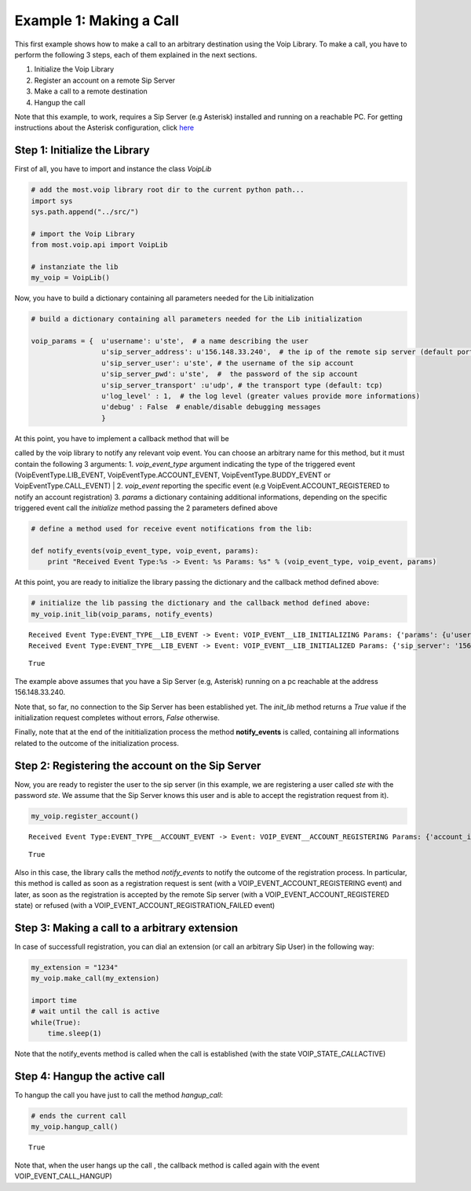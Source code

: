 

Example 1: Making a Call
========================

This first example shows how to make a call to an arbitrary destination
using the Voip Library. To make a call, you have to perform the
following 3 steps, each of them explained in the next sections.

1. Initialize the Voip Library
2. Register an account on a remote Sip Server
3. Make a call to a remote destination
4. Hangup the call

Note that this example, to work, requires a Sip Server (e.g Asterisk)
installed and running on a reachable PC. For getting instructions about
the Asterisk configuration, click
`here <asterisk_configuration.ipynb>`__

Step 1: Initialize the Library
~~~~~~~~~~~~~~~~~~~~~~~~~~~~~~

First of all, you have to import and instance the class *VoipLib*

.. code:: python

    # add the most.voip library root dir to the current python path...
    import sys
    sys.path.append("../src/")
    
    # import the Voip Library
    from most.voip.api import VoipLib
    
    # instanziate the lib
    my_voip = VoipLib()
Now, you have to build a dictionary containing all parameters needed for
the Lib initialization

.. code:: python

    # build a dictionary containing all parameters needed for the Lib initialization
    
    voip_params = {  u'username': u'ste',  # a name describing the user
                     u'sip_server_address': u'156.148.33.240',  # the ip of the remote sip server (default port: 5060)
                     u'sip_server_user': u'ste', # the username of the sip account
                     u'sip_server_pwd': u'ste',  #  the password of the sip account
                     u'sip_server_transport' :u'udp', # the transport type (default: tcp) 
                     u'log_level' : 1,  # the log level (greater values provide more informations)
                     u'debug' : False  # enable/disable debugging messages
                     }
| At this point, you have to implement a callback method that will be
called by the voip library to notify any relevant voip event. You can
choose an arbitrary name for this method, but it must contain the
following 3 arguments: 1. *voip\_event\_type* argument indicating the
type of the triggered event (VoipEventType.LIB\_EVENT,
VoipEventType.ACCOUNT\_EVENT, VoipEventType.BUDDY\_EVENT or
VoipEventType.CALL\_EVENT)
| 2. *voip\_event* reporting the specific event (e.g
VoipEvent.ACCOUNT\_REGISTERED to notify an account registration) 3.
*params* a dictionary containing additional informations, depending on
the specific triggered event call the *initialize* method passing the 2
parameters defined above

.. code:: python

    
    # define a method used for receive event notifications from the lib:
    
    def notify_events(voip_event_type, voip_event, params):
        print "Received Event Type:%s -> Event: %s Params: %s" % (voip_event_type, voip_event, params)
        
At this point, you are ready to initialize the library passing the
dictionary and the callback method defined above:

.. code:: python

    # initialize the lib passing the dictionary and the callback method defined above:
    my_voip.init_lib(voip_params, notify_events)

.. parsed-literal::

    Received Event Type:EVENT_TYPE__LIB_EVENT -> Event: VOIP_EVENT__LIB_INITIALIZING Params: {'params': {u'username': u'ste', u'sip_server_transport': u'udp', u'log_level': 1, u'sip_server_user': u'ste', u'sip_server_pwd': u'ste', u'debug': False, u'sip_server_address': u'156.148.33.240'}, 'success': True}
    Received Event Type:EVENT_TYPE__LIB_EVENT -> Event: VOIP_EVENT__LIB_INITIALIZED Params: {'sip_server': '156.148.33.240', 'success': True}




.. parsed-literal::

    True



The example above assumes that you have a Sip Server (e.g, Asterisk)
running on a pc reachable at the address 156.148.33.240.

Note that, so far, no connection to the Sip Server has been established
yet. The *init\_lib* method returns a *True* value if the initialization
request completes without errors, *False* otherwise.

Finally, note that at the end of the inititialization process the method
**notify\_events** is called, containing all informations related to the
outcome of the initialization process.

Step 2: Registering the account on the Sip Server
~~~~~~~~~~~~~~~~~~~~~~~~~~~~~~~~~~~~~~~~~~~~~~~~~

Now, you are ready to register the user to the sip server (in this
example, we are registering a user called *ste* with the password *ste*.
We assume that the Sip Server knows this user and is able to accept the
registration request from it).

.. code:: python

    my_voip.register_account()

.. parsed-literal::

    Received Event Type:EVENT_TYPE__ACCOUNT_EVENT -> Event: VOIP_EVENT__ACCOUNT_REGISTERING Params: {'account_info': u'ste', 'Success': True}




.. parsed-literal::

    True



Also in this case, the library calls the method *notify\_events* to
notify the outcome of the registration process. In particular, this
method is called as soon as a registration request is sent (with a
VOIP\_EVENT\_ACCOUNT\_REGISTERING event) and later, as soon as the
registration is accepted by the remote Sip server (with a
VOIP\_EVENT\_ACCOUNT\_REGISTERED state) or refused (with a
VOIP\_EVENT\_ACCOUNT\_REGISTRATION\_FAILED event)

Step 3: Making a call to a arbitrary extension
~~~~~~~~~~~~~~~~~~~~~~~~~~~~~~~~~~~~~~~~~~~~~~

In case of successfull registration, you can dial an extension (or call
an arbitrary Sip User) in the following way:

.. code:: python

    my_extension = "1234"
    my_voip.make_call(my_extension)
    
    import time
    # wait until the call is active
    while(True):
        time.sleep(1)
    

Note that the notify\_events method is called when the call is
established (with the state VOIP\_STATE\_\ *CALL*\ ACTIVE)

Step 4: Hangup the active call
~~~~~~~~~~~~~~~~~~~~~~~~~~~~~~

To hangup the call you have just to call the method *hangup\_call*:

.. code:: python

    # ends the current call
    my_voip.hangup_call()



.. parsed-literal::

    True



Note that, when the user hangs up the call , the callback method is
called again with the event VOIP\_EVENT\_CALL\_HANGUP)

.. code:: python

    